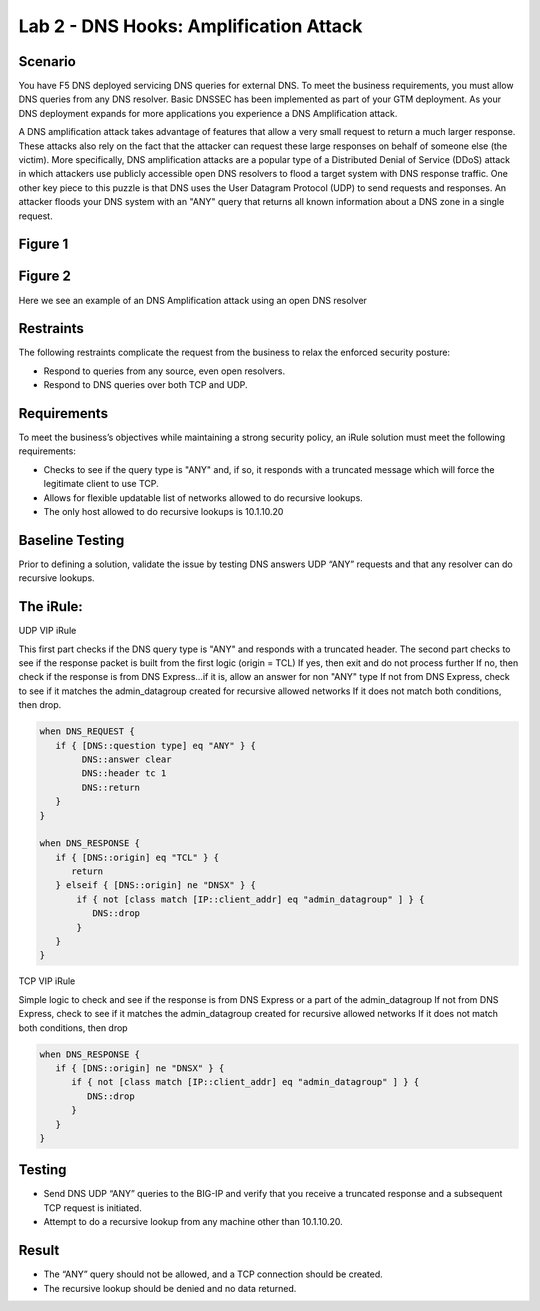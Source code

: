 Lab 2 - DNS Hooks: Amplification Attack
_______________________________________

Scenario
~~~~~~~~

You have F5 DNS deployed servicing DNS queries for external DNS. To meet the business 
requirements, you must allow DNS queries from any DNS resolver. Basic DNSSEC has been 
implemented as part of your GTM deployment. As your DNS deployment expands for more 
applications you experience a DNS Amplification attack.

A DNS amplification attack takes advantage of features that allow a very small request 
to return a much larger response. These attacks also rely on the fact that the attacker 
can request these large responses on behalf of someone else (the victim). More specifically, 
DNS amplification attacks are a popular type of a Distributed Denial of Service (DDoS) 
attack in which attackers use publicly accessible open DNS resolvers to flood a target 
system with DNS response traffic. One other key piece to this puzzle is that DNS uses the 
User Datagram Protocol (UDP) to send requests and responses. An attacker floods your DNS 
system with an "ANY" query that returns all known information about a DNS zone in a single 
request.

Figure 1
~~~~~~~~~
.. image:: 
   ../../_static/class2/DNS_Resolver.gif


.. image:: 
   ../../_static/class2/open_DNS_resolver.gif

Figure 2
~~~~~~~~~
.. image:: 
   ../../_static/class2/amplification_attack.gif
Here we see an example of an DNS Amplification attack using an open DNS resolver

Restraints
~~~~~~~~~~

The following restraints complicate the request from the business to relax the enforced security posture:

- Respond to queries from any source, even open resolvers.
- Respond to DNS queries over both TCP and UDP.

Requirements
~~~~~~~~~~~~

To meet the business’s objectives while maintaining a strong security policy, an iRule solution must meet the following requirements:

- Checks to see if the query type is "ANY" and, if so, it responds with a truncated message which will force the legitimate client to use TCP.
- Allows for flexible updatable list of networks allowed to do recursive lookups.
- The only host allowed to do recursive lookups is 10.1.10.20

Baseline Testing
~~~~~~~~~~~~~~~~
Prior to defining a solution, validate the issue by testing DNS answers UDP “ANY” requests 
and that any resolver can do recursive lookups.

The iRule:
~~~~~~~~~~

UDP VIP iRule

This first part checks if the DNS query type is "ANY" and responds with a truncated header.
The second part checks to see if the response packet is built from the first logic (origin = TCL)
If yes, then exit and do not process further
If no, then check if the response is from DNS Express...if it is, allow an answer for non "ANY" type
If not from DNS Express, check to see if it matches the admin_datagroup created for recursive allowed networks
If it does not match both conditions, then drop.

.. code-block:: tcl

   when DNS_REQUEST {
      if { [DNS::question type] eq "ANY" } {
           DNS::answer clear
           DNS::header tc 1
           DNS::return
      }
   }

   when DNS_RESPONSE {
      if { [DNS::origin] eq "TCL" } {
         return
      } elseif { [DNS::origin] ne "DNSX" } {
          if { not [class match [IP::client_addr] eq "admin_datagroup" ] } {
             DNS::drop
          }
      }
   }


TCP VIP iRule

Simple logic to check and see if the response is from DNS Express or a part of the admin_datagroup
If not from DNS Express, check to see if it matches the admin_datagroup created for recursive allowed networks
If it does not match both conditions, then drop

.. code-block:: tcl

   when DNS_RESPONSE {
      if { [DNS::origin] ne "DNSX" } {
         if { not [class match [IP::client_addr] eq "admin_datagroup" ] } {
            DNS::drop
         }
      }
   }


Testing
~~~~~~~~

- Send DNS UDP “ANY” queries to the BIG-IP and verify that you receive a truncated response and a subsequent TCP request is initiated.
- Attempt to do a recursive lookup from any machine other than 10.1.10.20.

Result
~~~~~~~

- The “ANY” query should not be allowed, and a TCP connection should be created.
- The recursive lookup should be denied and no data returned.

